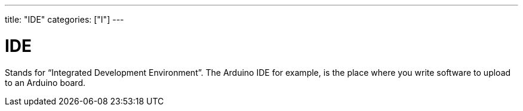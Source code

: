 ---
title: "IDE"
categories: ["I"]
---

= IDE

Stands for “Integrated Development Environment”. The Arduino IDE for example, is the place where you write software to upload to an Arduino board.


